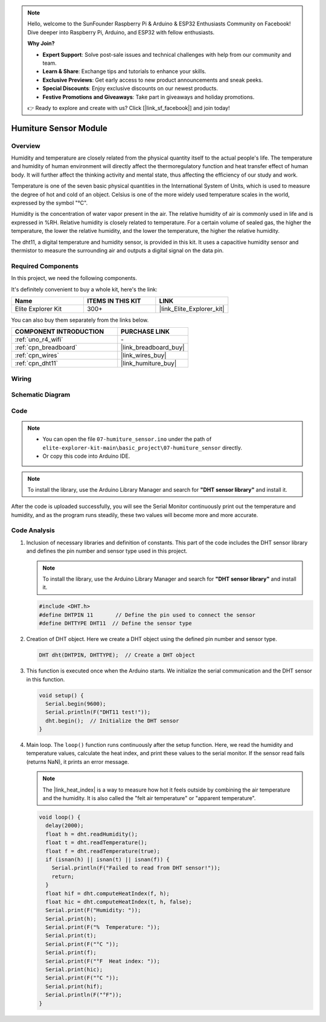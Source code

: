 .. note::

    Hello, welcome to the SunFounder Raspberry Pi & Arduino & ESP32 Enthusiasts Community on Facebook! Dive deeper into Raspberry Pi, Arduino, and ESP32 with fellow enthusiasts.

    **Why Join?**

    - **Expert Support**: Solve post-sale issues and technical challenges with help from our community and team.
    - **Learn & Share**: Exchange tips and tutorials to enhance your skills.
    - **Exclusive Previews**: Get early access to new product announcements and sneak peeks.
    - **Special Discounts**: Enjoy exclusive discounts on our newest products.
    - **Festive Promotions and Giveaways**: Take part in giveaways and holiday promotions.

    👉 Ready to explore and create with us? Click [|link_sf_facebook|] and join today!

.. _basic_humiture_sensor:

Humiture Sensor Module
==========================

.. https://docs.sunfounder.com/projects/3in1-kit/en/latest/basic_project/ar_dht11.html#ar-dht11

Overview
---------------

Humidity and temperature are closely related from the physical quantity itself to the actual people's life.
The temperature and humidity of human environment will directly affect the thermoregulatory function and heat transfer effect of human body.
It will further affect the thinking activity and mental state, thus affecting the efficiency of our study and work.

Temperature is one of the seven basic physical quantities in the International System of Units, which is used to measure the degree of hot and cold of an object.
Celsius is one of the more widely used temperature scales in the world, expressed by the symbol "℃".

Humidity is the concentration of water vapor present in the air.
The relative humidity of air is commonly used in life and is expressed in %RH. Relative humidity is closely related to temperature.
For a certain volume of sealed gas, the higher the temperature, the lower the relative humidity, and the lower the temperature, the higher the relative humidity.

The dht11, a digital temperature and humidity sensor, is provided in this kit. It uses a capacitive humidity sensor and thermistor to measure the surrounding air and outputs a digital signal on the data pin.

Required Components
-------------------------

In this project, we need the following components. 

It's definitely convenient to buy a whole kit, here's the link: 

.. list-table::
    :widths: 20 20 20
    :header-rows: 1

    *   - Name	
        - ITEMS IN THIS KIT
        - LINK
    *   - Elite Explorer Kit
        - 300+
        - |link_Elite_Explorer_kit|

You can also buy them separately from the links below.

.. list-table::
    :widths: 30 20
    :header-rows: 1

    *   - COMPONENT INTRODUCTION
        - PURCHASE LINK

    *   - :ref:`uno_r4_wifi`
        - \-
    *   - :ref:`cpn_breadboard`
        - |link_breadboard_buy|
    *   - :ref:`cpn_wires`
        - |link_wires_buy|
    *   - :ref:`cpn_dht11`
        - |link_humiture_buy|



Wiring
----------------------

.. image:: img/07-dht11_bb.png
    :align: center

Schematic Diagram
-----------------------

.. image:: img/07_humiture_schematic.png
    :align: center
    :width: 40%

Code
---------------

.. note::

    * You can open the file ``07-humiture_sensor.ino`` under the path of ``elite-explorer-kit-main\basic_project\07-humiture_sensor`` directly.
    * Or copy this code into Arduino IDE.

.. note:: 
    To install the library, use the Arduino Library Manager and search for **"DHT sensor library"** and install it. 

.. raw:: html

    <iframe src=https://create.arduino.cc/editor/sunfounder01/1086b07f-9551-4fa0-a0c0-391a6465ad2e/preview?embed style="height:510px;width:100%;margin:10px 0" frameborder=0></iframe>


After the code is uploaded successfully, you will see the Serial Monitor continuously print out the temperature and humidity, and as the program runs steadily, these two values will become more and more accurate.

Code Analysis
------------------------

#. Inclusion of necessary libraries and definition of constants.
   This part of the code includes the DHT sensor library and defines the pin number and sensor type used in this project.

   .. note:: 
      To install the library, use the Arduino Library Manager and search for **"DHT sensor library"** and install it. 

   .. code-block:: arduino
    
      #include <DHT.h>
      #define DHTPIN 11       // Define the pin used to connect the sensor
      #define DHTTYPE DHT11  // Define the sensor type

#. Creation of DHT object.
   Here we create a DHT object using the defined pin number and sensor type.

   .. code-block:: arduino

      DHT dht(DHTPIN, DHTTYPE);  // Create a DHT object

#. This function is executed once when the Arduino starts. We initialize the serial communication and the DHT sensor in this function.

   .. code-block:: arduino

      void setup() {
        Serial.begin(9600);
        Serial.println(F("DHT11 test!"));
        dht.begin();  // Initialize the DHT sensor
      }

#. Main loop.
   The ``loop()`` function runs continuously after the setup function. Here, we read the humidity and temperature values, calculate the heat index, and print these values to the serial monitor.  If the sensor read fails (returns NaN), it prints an error message.

   .. note::
    
      The |link_heat_index| is a way to measure how hot it feels outside by combining the air temperature and the humidity. It is also called the "felt air temperature" or "apparent temperature".

   .. code-block:: arduino

      void loop() {
        delay(2000);
        float h = dht.readHumidity();
        float t = dht.readTemperature();
        float f = dht.readTemperature(true);
        if (isnan(h) || isnan(t) || isnan(f)) {
          Serial.println(F("Failed to read from DHT sensor!"));
          return;
        }
        float hif = dht.computeHeatIndex(f, h);
        float hic = dht.computeHeatIndex(t, h, false);
        Serial.print(F("Humidity: "));
        Serial.print(h);
        Serial.print(F("%  Temperature: "));
        Serial.print(t);
        Serial.print(F("°C "));
        Serial.print(f);
        Serial.print(F("°F  Heat index: "));
        Serial.print(hic);
        Serial.print(F("°C "));
        Serial.print(hif);
        Serial.println(F("°F"));
      }
